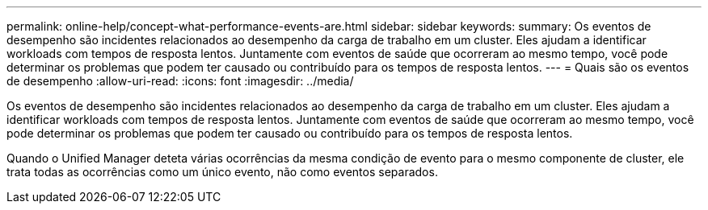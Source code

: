 ---
permalink: online-help/concept-what-performance-events-are.html 
sidebar: sidebar 
keywords:  
summary: Os eventos de desempenho são incidentes relacionados ao desempenho da carga de trabalho em um cluster. Eles ajudam a identificar workloads com tempos de resposta lentos. Juntamente com eventos de saúde que ocorreram ao mesmo tempo, você pode determinar os problemas que podem ter causado ou contribuído para os tempos de resposta lentos. 
---
= Quais são os eventos de desempenho
:allow-uri-read: 
:icons: font
:imagesdir: ../media/


[role="lead"]
Os eventos de desempenho são incidentes relacionados ao desempenho da carga de trabalho em um cluster. Eles ajudam a identificar workloads com tempos de resposta lentos. Juntamente com eventos de saúde que ocorreram ao mesmo tempo, você pode determinar os problemas que podem ter causado ou contribuído para os tempos de resposta lentos.

Quando o Unified Manager deteta várias ocorrências da mesma condição de evento para o mesmo componente de cluster, ele trata todas as ocorrências como um único evento, não como eventos separados.
